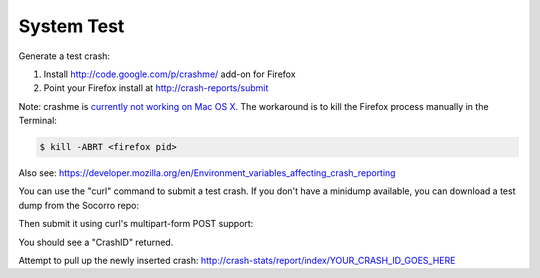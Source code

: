 .. index:: systemtest

.. _systemtest-chapter:

System Test
-----------

Generate a test crash:

1) Install http://code.google.com/p/crashme/ add-on for Firefox
2) Point your Firefox install at http://crash-reports/submit

Note: crashme is `currently not working on Mac OS X <https://bugzilla.mozilla.org/show_bug.cgi?id=1086624>`_. The workaround is to kill the Firefox process manually in the Terminal:

.. code-block:: bash

    $ kill -ABRT <firefox pid>

Also see: https://developer.mozilla.org/en/Environment_variables_affecting_crash_reporting

You can use the "curl" command to submit a test crash. If you don't
have a minidump available, you can download a test dump from the
Socorro repo:

.. code-block:: bash
  curl -o test.dump https://raw.githubusercontent.com/mozilla/socorro/master/testcrash/raw/7d381dc5-51e2-4887-956b-1ae9c2130109.dump

Then submit it using curl's multipart-form POST support:

.. code-block:: bash
  curl -X POST -F ProductName=TestProduct \
               -F Version=1.0 \
               -F upload_file_minidump=@test.dump \
               http://crash-reports/submit

You should see a "CrashID" returned.

Attempt to pull up the newly inserted crash:
http://crash-stats/report/index/YOUR_CRASH_ID_GOES_HERE
